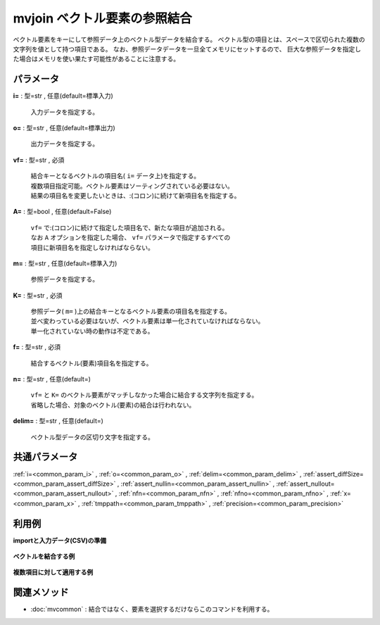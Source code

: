 mvjoin ベクトル要素の参照結合
------------------------------------

ベクトル要素をキーにして参照データ上のベクトル型データを結合する。
ベクトル型の項目とは、スペースで区切られた複数の文字列を値として持つ項目である。
なお、参照データデータを一旦全てメモリにセットするので、
巨大な参照データを指定した場合はメモリを使い果たす可能性があることに注意する。

パラメータ
''''''''''''''''''''''

**i=** : 型=str , 任意(default=標準入力)

  | 入力データを指定する。

**o=** : 型=str , 任意(default=標準出力)

  | 出力データを指定する。

**vf=** : 型=str , 必須

  | 結合キーとなるベクトルの項目名( ``i=`` データ上)を指定する。
  | 複数項目指定可能。ベクトル要素はソーティングされている必要はない。
  | 結果の項目名を変更したいときは、:(コロン)に続けて新項目名を指定する。

**A=** : 型=bool , 任意(default=False)

  | ``vf=`` で:(コロン)に続けて指定した項目名で、新たな項目が追加される。
  | なお ``A`` オプションを指定した場合、 ``vf=`` パラメータで指定するすべての
  | 項目に新項目名を指定しなければならない。

**m=** : 型=str , 任意(default=標準入力)

  | 参照データを指定する。

**K=** : 型=str , 必須

  | 参照データ( ``m=`` )上の結合キーとなるベクトル要素の項目名を指定する。
  | 並べ変わっている必要はないが、ベクトル要素は単一化されていなければならない。
  | 単一化されていない時の動作は不定である。

**f=** : 型=str , 必須

  | 結合するベクトル(要素)項目名を指定する。

**n=** : 型=str , 任意(default=)

  | ``vf=`` と ``K=`` のベクトル要素がマッチしなかった場合に結合する文字列を指定する。
  | 省略した場合、対象のベクトル(要素)の結合は行われない。

**delim=** : 型=str , 任意(default=)

  | ベクトル型データの区切り文字を指定する。



共通パラメータ
''''''''''''''''''''

:ref:`i=<common_param_i>`
, :ref:`o=<common_param_o>`
, :ref:`delim=<common_param_delim>`
, :ref:`assert_diffSize=<common_param_assert_diffSize>`
, :ref:`assert_nullin=<common_param_assert_nullin>`
, :ref:`assert_nullout=<common_param_assert_nullout>`
, :ref:`nfn=<common_param_nfn>`
, :ref:`nfno=<common_param_nfno>`
, :ref:`x=<common_param_x>`
, :ref:`tmppath=<common_param_tmppath>`
, :ref:`precision=<common_param_precision>`


利用例
''''''''''''

**importと入力データ(CSV)の準備**

  .. code-block:: python
    :linenos:

    import nysol.mcmd as nm

    with open('dat1.csv','w') as f:
      f.write(
    '''items
    b a c
    c c
    e a a
    ''')

    with open('ref1.csv','w') as f:
      f.write(
    '''item,taxo
    a,X Y
    b,X
    c,Z Z
    ''')

    with open('dat2.csv','w') as f:
      f.write(
    '''items1,items2
    b a c,b b
    c c,a d
    e a a,a a
    ''')

    with open('ref2.csv','w') as f:
      f.write(
    '''item,taxo
    a,X
    b,X
    c,Y
    d,Y
    ''')


**ベクトルを結合する例**


  .. code-block:: python
    :linenos:

    nm.mvjoin(vf="items", K="item", m="ref1.csv", f="taxo", i="dat1.csv", o="rsl1.csv").run()
    ### rsl1.csv の内容
    # items
    # b a c X X Y Z Z
    # c c Z Z Z Z
    # e a a X Y X Y


**複数項目に対して適用する例**


  .. code-block:: python
    :linenos:

    nm.mvjoin(vf="items1,items2", K="item", m="ref2.csv", f="taxo", i="dat2.csv", o="rsl2.csv").run()
    ### rsl2.csv の内容
    # items1,items2
    # b a c X X Y,b b X X
    # c c Y Y,a d X Y
    # e a a X X,a a X X


関連メソッド
''''''''''''''''''''

* :doc:`mvcommon` : 結合ではなく、要素を選択するだけならこのコマンドを利用する。

